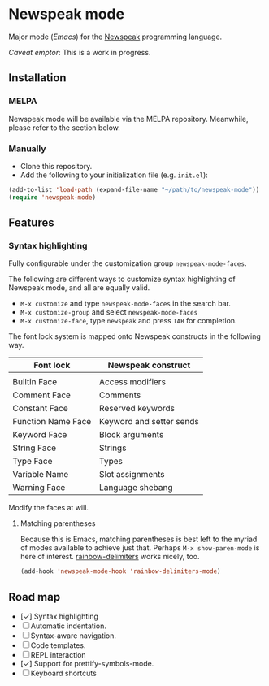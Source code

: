 * Newspeak mode

Major mode (/Emacs/) for the [[https://newspeaklanguage.org/][Newspeak]] programming language.

/Caveat emptor/: This is a work in progress.

** Installation

*** MELPA

Newspeak mode will be available via the MELPA repository. Meanwhile, please refer to the section below.

*** Manually

- Clone this repository.
- Add the following to your initialization file (e.g. ~init.el~):
#+begin_src emacs-lisp
(add-to-list 'load-path (expand-file-name "~/path/to/newspeak-mode"))
(require 'newspeak-mode)
#+end_src

** Features

*** Syntax highlighting

Fully configurable under the customization group ~newspeak-mode-faces~.

The following are different ways to customize syntax highlighting of Newspeak mode, and all are equally valid.

- ~M-x customize~ and type ~newspeak-mode-faces~ in the search bar.
- ~M-x customize-group~ and select ~newspeak-mode-faces~
- ~M-x customize-face~, type ~newspeak~ and press ~TAB~ for completion.
   
The font lock system is mapped onto Newspeak constructs in the following way.

| Font lock          | Newspeak construct       |
|--------------------+--------------------------|
|                    |                          |
| Builtin Face       | Access modifiers         |
| Comment Face       | Comments                 |
| Constant Face      | Reserved keywords        |
| Function Name Face | Keyword and setter sends |
| Keyword Face       | Block arguments          |
| String Face        | Strings                  |
| Type Face          | Types                    |
| Variable Name      | Slot assignments         |
| Warning Face       | Language shebang         |

Modify the faces at will.

**** Matching parentheses

Because this is Emacs, matching parentheses is best left to the myriad of modes available to achieve just that. Perhaps ~M-x show-paren-mode~ is here of interest. [[https://github.com/Fanael/rainbow-delimiters][rainbow-delimiters]] works nicely, too.

#+begin_src emacs-lisp
(add-hook 'newspeak-mode-hook 'rainbow-delimiters-mode)
#+end_src

** Road map

- [✓] Syntax highlighting
- [ ] Automatic indentation.
- [ ] Syntax-aware navigation.
- [ ] Code templates.
- [ ] REPL interaction
- [✓] Support for prettify-symbols-mode.
- [ ] Keyboard shortcuts

